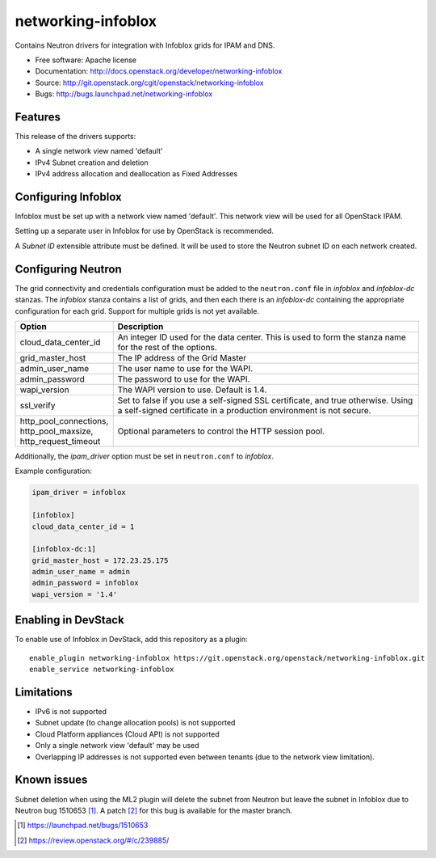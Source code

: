 ===============================
networking-infoblox
===============================

Contains Neutron drivers for integration with Infoblox grids for IPAM and DNS.

* Free software: Apache license
* Documentation: http://docs.openstack.org/developer/networking-infoblox
* Source: http://git.openstack.org/cgit/openstack/networking-infoblox
* Bugs: http://bugs.launchpad.net/networking-infoblox

Features
--------

This release of the drivers supports:

* A single network view named 'default'
* IPv4 Subnet creation and deletion
* IPv4 address allocation and deallocation as Fixed Addresses

Configuring Infoblox
--------------------

Infoblox must be set up with a network view named 'default'. This network view
will be used for all OpenStack IPAM.

Setting up a separate user in Infoblox for use by OpenStack is recommended.

A `Subnet ID` extensible attribute must be defined. It will be used to store
the Neutron subnet ID on each network created.

Configuring Neutron
-------------------

The grid connectivity and credentials configuration must be added to the
``neutron.conf`` file in `infoblox` and `infoblox-dc` stanzas. The `infoblox`
stanza contains a list of grids, and then each there is an `infoblox-dc`
containing the appropriate configuration for each grid. Support for multiple
grids is not yet available.

.. list-table::
   :header-rows: 1
   :widths: 10 90

   * - Option
     - Description
   * - cloud_data_center_id
     - An integer ID used for the data center. This is used to form the stanza
       name for the rest of the options.
   * - grid_master_host
     - The IP address of the Grid Master
   * - admin_user_name
     - The user name to use for the WAPI.
   * - admin_password
     - The password to use for the WAPI.
   * - wapi_version
     - The WAPI version to use. Default is 1.4.
   * - ssl_verify
     - Set to false if you use a self-signed SSL certificate, and true
       otherwise. Using a self-signed certificate in a production environment
       is not secure.
   * - http_pool_connections, http_pool_maxsize, http_request_timeout
     - Optional parameters to control the HTTP session pool.

Additionally, the `ipam_driver` option must be set in ``neutron.conf`` to
`infoblox`.

Example configuration:

.. code-block:: ini

   ipam_driver = infoblox

   [infoblox]
   cloud_data_center_id = 1

   [infoblox-dc:1]
   grid_master_host = 172.23.25.175
   admin_user_name = admin
   admin_password = infoblox
   wapi_version = '1.4'

Enabling in DevStack
--------------------

To enable use of Infoblox in DevStack, add this repository as a plugin::

 enable_plugin networking-infoblox https://git.openstack.org/openstack/networking-infoblox.git
 enable_service networking-infoblox

Limitations
-----------

* IPv6 is not supported
* Subnet update (to change allocation pools) is not supported
* Cloud Platform appliances (Cloud API) is not supported
* Only a single network view 'default' may be used
* Overlapping IP addresses is not supported even between tenants (due to the
  network view limitation).

Known issues
------------

Subnet deletion when using the ML2 plugin will delete the subnet from Neutron
but leave the subnet in Infoblox due to Neutron bug 1510653 [#]_. A patch [#]_
for this bug is available for the master branch.

.. [#] https://launchpad.net/bugs/1510653
.. [#] https://review.openstack.org/#/c/239885/

